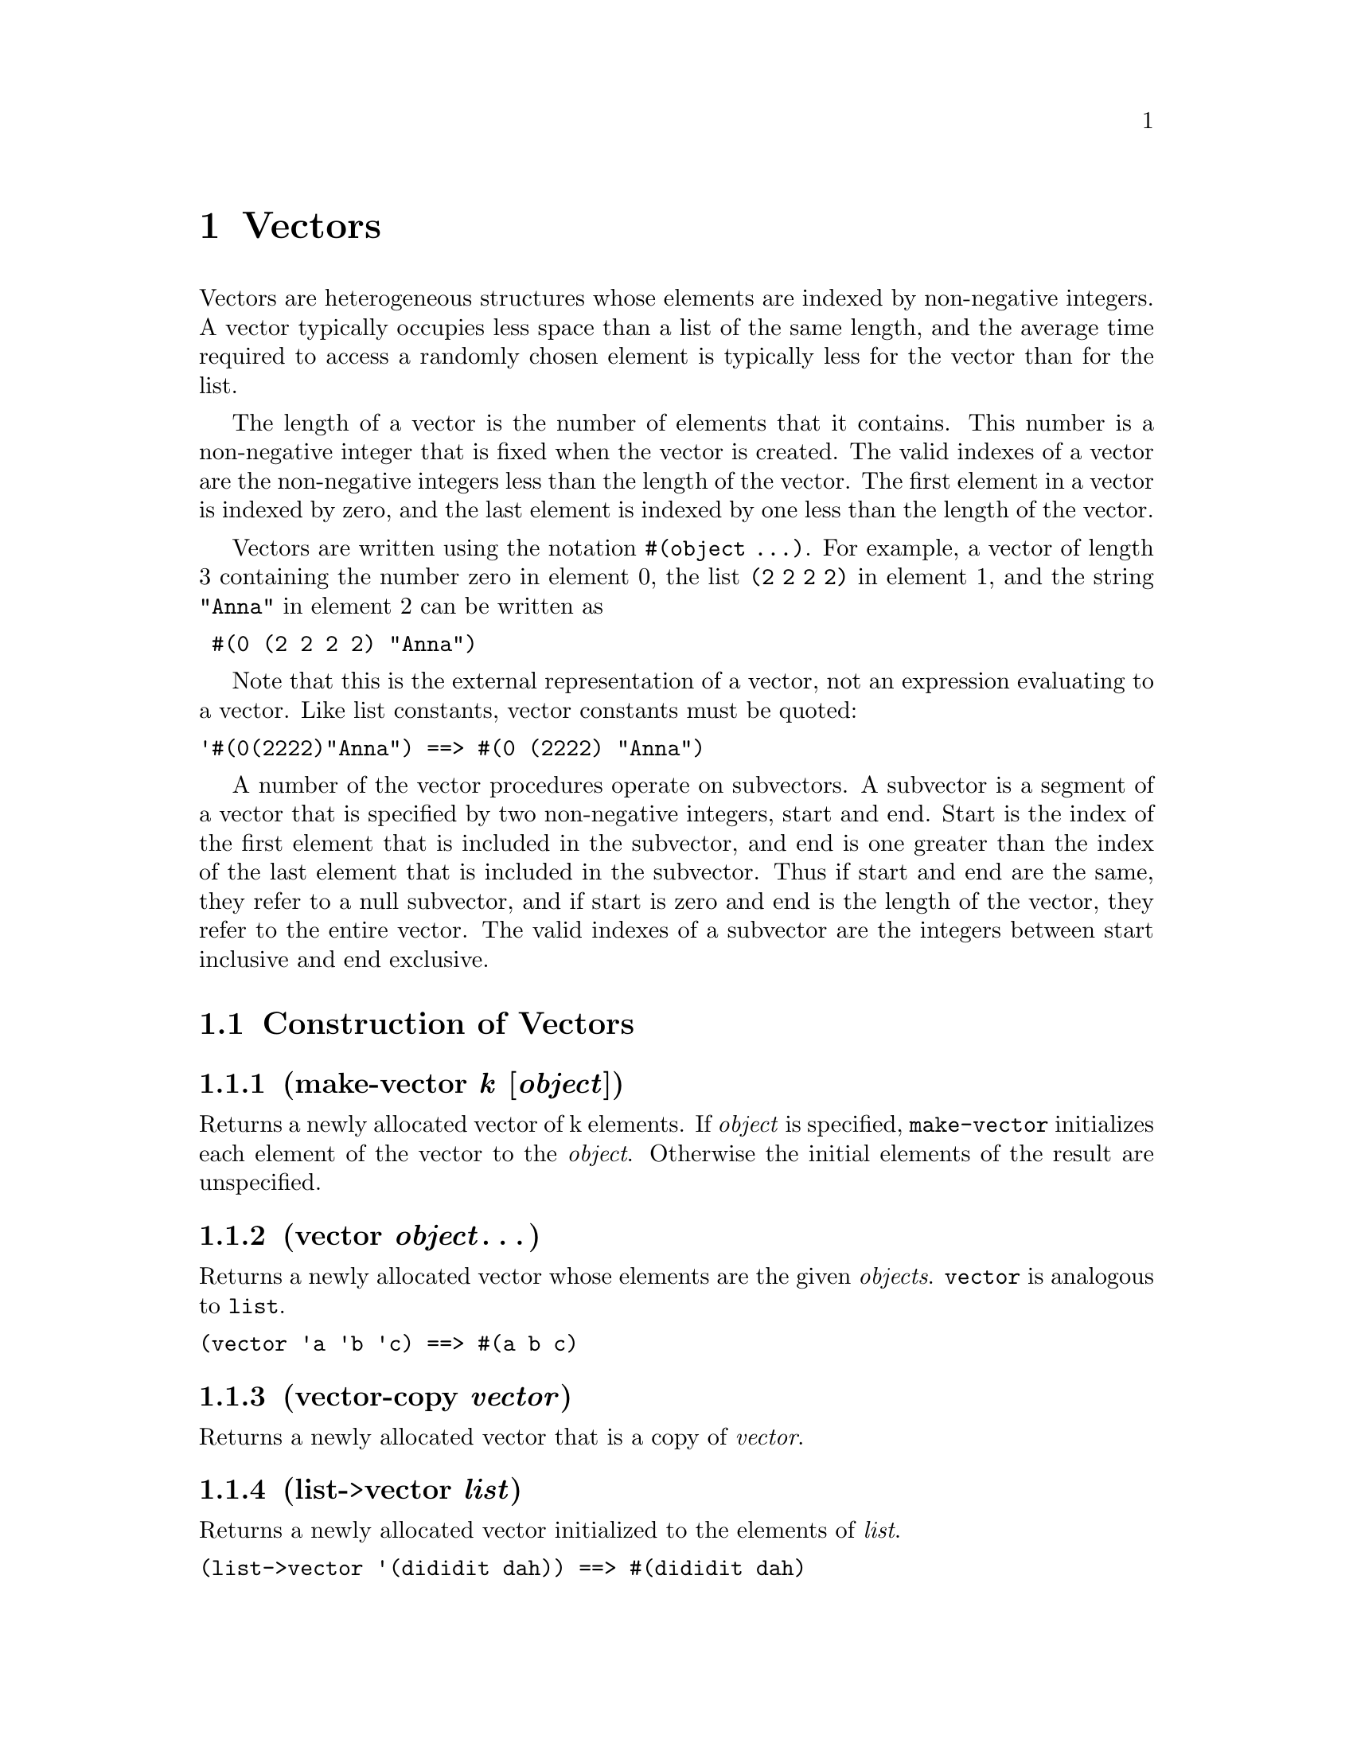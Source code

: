 @node Vectors
@chapter Vectors
@anchor{vectors}
Vectors are heterogeneous structures whose elements are indexed by
non-negative integers. A vector typically occupies less space than a
list of the same length, and the average time required to access a
randomly chosen element is typically less for the vector than for the
list.

The length of a vector is the number of elements that it contains. This
number is a non-negative integer that is fixed when the vector is
created. The valid indexes of a vector are the non-negative integers
less than the length of the vector. The first element in a vector is
indexed by zero, and the last element is indexed by one less than the
length of the vector.

Vectors are written using the notation @code{#(object ...)}. For
example, a vector of length 3 containing the number zero in element 0,
the list @code{(2 2 2 2)} in element 1, and the string @code{"Anna"} in
element 2 can be written as

@verbatim
 #(0 (2 2 2 2) "Anna")
@end verbatim

Note that this is the external representation of a vector, not an
expression evaluating to a vector. Like list constants, vector constants
must be quoted:

@verbatim
'#(0(2222)"Anna") ==> #(0 (2222) "Anna")
@end verbatim

A number of the vector procedures operate on subvectors. A subvector is
a segment of a vector that is specified by two non-negative integers,
start and end. Start is the index of the first element that is included
in the subvector, and end is one greater than the index of the last
element that is included in the subvector. Thus if start and end are the
same, they refer to a null subvector, and if start is zero and end is
the length of the vector, they refer to the entire vector. The valid
indexes of a subvector are the integers between start inclusive and end
exclusive.
@menu
* Construction of Vectors::
* Enumerating over Vectors::
* Selecting Vector Components::
* Cutting Vectors::
* Modifying Vectors::
@end menu

@node Construction of Vectors
@section Construction of Vectors
@anchor{construction-of-vectors}
@menu
* make-vector k [object]::
* vector object@dots{}::
* vector-copy vector::
* list->vector list::
* vector->list vector::
* subvector->list vector start end::
* make-initialized-vector k initialization::
* vector-grow vector k::
@end menu

@node make-vector k [object]
@subsection (make-vector @emph{k} [@emph{object}])
@anchor{make-vector}
Returns a newly allocated vector of k elements. If @emph{object} is
specified, @code{make-vector} initializes each element of the vector to
the @emph{object}. Otherwise the initial elements of the result are
unspecified.

@node vector object@dots{}
@subsection (vector @emph{object}@dots{})
@anchor{vector}
Returns a newly allocated vector whose elements are the given
@emph{objects}. @code{vector} is analogous to @code{list}.

@verbatim
(vector 'a 'b 'c) ==> #(a b c)
@end verbatim

@node vector-copy vector
@subsection (vector-copy @emph{vector})
@anchor{vector-copy}
Returns a newly allocated vector that is a copy of @emph{vector}.

@node list->vector list
@subsection (list->vector @emph{list})
@anchor{list-to-vector}
Returns a newly allocated vector initialized to the elements of
@emph{list}.

@verbatim
(list->vector '(dididit dah)) ==> #(dididit dah)
@end verbatim

@node vector->list vector
@subsection (vector->list @emph{vector})
@anchor{vector-to-list}
Returns a newly allocated list initialized to the elements of
@emph{vector}.

@verbatim
(vector->list '#(dididit dah)) ==> (dididit dah)
@end verbatim

@node subvector->list vector start end
@subsection (subvector->list @emph{vector} @emph{start} @emph{end})
@anchor{subvector-to-list}
@code{vector->list} returns a newly allocated list of the elements of
@emph{vector}. @code{subvector->list} returns a newly allocated list of
the elements of the given subvector. The inverse of @code{vector->list}
is @code{list->vector}.

@node make-initialized-vector k initialization
@subsection (make-initialized-vector @emph{k} @emph{initialization})
@anchor{make-initialized-vector}
Similar to @code{make-vector}, except that the elements of the result
are determined by calling the procedure @emph{initialization} on the
indices. For example:

@verbatim
(make-initialized-vector 5 (lambda (x) (* x x))) ==> #(0 1 4 9 16)
@end verbatim

@node vector-grow vector k
@subsection (vector-grow @emph{vector} @emph{k})
@anchor{vector-grow}
@emph{k} must be greater than or equal to the length of @emph{vector}.
Returns a newly allocated vector of length @emph{k}. The first
@code{(vector-length vector)} elements of the result are initialized
from the corresponding elements of @emph{vector}. The remaining elements
of the result are unspecified.

@node Enumerating over Vectors
@section Enumerating over Vectors
@anchor{enumerating-over-vectors}
@menu
* vector-map procedure vector@dots{}::
@end menu

@node vector-map procedure vector@dots{}
@subsection (vector-map @emph{procedure} @emph{vector}@dots{})
@anchor{vector-map-procedure-vector}
@emph{procedure} must be a procedure with arity the same as the number
or @emph{vector}s. @code{vector-map} applies @emph{procedure}
element-wise to the corresponding elements of each @emph{vector} and
returns a newly allocated vector of the results, in order from left to
right. The dynamic order in which procedure is applied to the elements
of vector is unspecified.

@verbatim
(vector-map cadr '#((ab)(de)(gh)))            ==> #(b e h)
(vector-map (lambda (n) (* n n)) '#(1 2 3 4)) ==> #(1 4 9 16)
(vector-map + '#(1 2 3) '#(4 5 6))            ==> #(5 7 9)
@end verbatim

@node Selecting Vector Components
@section Selecting Vector Components
@anchor{selecting-vector-components}
@menu
* vector-length vector::
* vector-ref vector k::
* vector-set! vector k object::
* vector-first vector::
* vector-second vector::
* vector-third vector::
* vector-fourth vector::
* vector-fifth vector::
* vector-sixth vector::
* vector-seventh vector::
* vector-eighth vector::
* vector-ninth vector::
* vector-tenth vector::
* vector-last vector::
* vector-binary-search vector key<? unwrap-key key::
@end menu

@node vector-length vector
@subsection (vector-length @emph{vector})
@anchor{vector-length}
Returns the number of elements in @emph{vector}.

@node vector-ref vector k
@subsection (vector-ref @emph{vector} @emph{k})
@anchor{vector-ref}
Returns the contents of element @emph{k} of @emph{vector}. @emph{k} must
be a valid index of @emph{vector}.

@verbatim
(vector-ref '#(1 1 2 3 5 8 13 21) 5)    ==>  8
@end verbatim

@node vector-set! vector k object
@subsection (vector-set! @emph{vector} @emph{k} @emph{object})
@anchor{vector-set-vector-k-object}
Stores @emph{object} in element @emph{k} of @emph{vector} and returns an
unspecified value. @emph{K} must be a valid index of @emph{vector}.

@verbatim
(let ((vec (vector 0 '(2 2 2 2) "Anna")))
  (vector-set! vec 1 '("Sue" "Sue"))
  vec)
            ==>  #(0 ("Sue" "Sue") "Anna")
@end verbatim

@node vector-first vector
@subsection (vector-first @emph{vector})
@anchor{vector-first}

@node vector-second vector
@subsection (vector-second @emph{vector})
@anchor{vector-second}

@node vector-third vector
@subsection (vector-third @emph{vector})
@anchor{vector-third}

@node vector-fourth vector
@subsection (vector-fourth @emph{vector})
@anchor{vector-fourth}

@node vector-fifth vector
@subsection (vector-fifth @emph{vector})
@anchor{vector-fifth}

@node vector-sixth vector
@subsection (vector-sixth @emph{vector})
@anchor{vector-sixth}

@node vector-seventh vector
@subsection (vector-seventh @emph{vector})
@anchor{vector-seventh}

@node vector-eighth vector
@subsection (vector-eighth @emph{vector})
@anchor{vector-eighth}

@node vector-ninth vector
@subsection (vector-ninth @emph{vector})
@anchor{vector-ninth}

@node vector-tenth vector
@subsection (vector-tenth @emph{vector})
@anchor{vector-tenth}
These procedures access the first several elements of @emph{vector} in
the obvious way. It is an error if the implicit index of one of these
procedures is not a valid index of @emph{vector}.

@node vector-last vector
@subsection (vector-last @emph{vector})
@anchor{vector-last-vector}
Returns the last element of @emph{vector}.

@node vector-binary-search vector key<? unwrap-key key
@subsection (vector-binary-search @emph{vector} @emph{key<?} @emph{unwrap-key} @emph{key})
@anchor{vector-binary-search}
Searches @emph{vector} for an element with a key matching @emph{key},
returning the element if one is found or @emph{#f} if none. The search
operation takes time proportional to the logarithm of the length of
@emph{vector}. @emph{unwrap-key} must be a procedure that maps each
element of @emph{vector} to a key. @emph{key<?} must be a procedure that
implements a total ordering on the keys of the elements.

@verbatim
(define (translate number)
  (vector-binary-search '#((1 . i)
                           (2 . ii)
                           (3 . iii)
                           (6 . vi))
                        < car number))
(translate 2)  ==>  (2 . ii)
(translate 4)  ==>  #f
@end verbatim

@node Cutting Vectors
@section Cutting Vectors
@anchor{cutting-vectors}
@menu
* subvector vector start end::
* vector-head vector end::
* vector-tail vector start::
@end menu

@node subvector vector start end
@subsection (subvector @emph{vector} @emph{start} @emph{end})
@anchor{subvector}
Returns a newly allocated vector that contains the elements of
@emph{vector} between index @emph{start} (inclusive) and @emph{end}
(exclusive).

@node vector-head vector end
@subsection (vector-head @emph{vector} @emph{end})
@anchor{vector-head}
Equivalent to

@verbatim
(subvector vector 0 end)
@end verbatim

@node vector-tail vector start
@subsection (vector-tail @emph{vector} @emph{start})
@anchor{vector-tail}
Equivalent to

@verbatim
(subvector vector start (vector-length vector))
@end verbatim

@node Modifying Vectors
@section Modifying Vectors
@anchor{modifying-vectors}
@menu
* vector-fill! vector object::
* subvector-fill! vector start end object::
* subvector-move-left! vector1 start1 end1 vector2 start2::
* subvector-move-right! vector1 start1 end1 vector2 start2::
* vector-sort! vector procedure::
@end menu

@node vector-fill! vector object
@subsection (vector-fill! @emph{vector} @emph{object})
@anchor{vector-fill-bang}

@node subvector-fill! vector start end object
@subsection (subvector-fill! @emph{vector} @emph{start} @emph{end} @emph{object})
@anchor{subvector-fill-bang}
Stores @emph{object} in every element of the vector (subvector) and
returns an unspecified value.

@node subvector-move-left! vector1 start1 end1 vector2 start2
@subsection (subvector-move-left! @emph{vector1} @emph{start1} @emph{end1} @emph{vector2} @emph{start2})
@anchor{subvector-move-left-bang}

@node subvector-move-right! vector1 start1 end1 vector2 start2
@subsection (subvector-move-right! @emph{vector1} @emph{start1} @emph{end1} @emph{vector2} @emph{start2})
@anchor{subvector-move-right-bang}
Destructively copies the elements of @emph{vector1}, starting with index
@emph{start1} (inclusive) and ending with @emph{end1} (exclusive), into
@emph{vector2} starting at index @emph{start2} (inclusive).
@emph{vector1}, @emph{start1}, and @emph{end1} must specify a valid
subvector, and @emph{start2} must be a valid index for @emph{vector2}.
The length of the source subvector must not exceed the length of
@emph{vector2} minus the index @emph{start2}.

The elements are copied as follows (note that this is only important
when @emph{vector1} and @emph{vector2} are @code{eqv?}):

@code{subvector-move-left!}: The copy starts at the left end and moves
toward the right (from smaller indices to larger). Thus if
@emph{vector1} and @emph{vector2} are the same, this procedure moves the
elements toward the left inside the vector.

@code{subvector-move-right!}: The copy starts at the right end and moves
toward the left (from larger indices to smaller). Thus if @emph{vector1}
and @emph{vector2} are the same, this procedure moves the elements
toward the right inside the vector.

@node vector-sort! vector procedure
@subsection (vector-sort! @emph{vector} @emph{procedure})
@anchor{vector-sort-bang}
@emph{procedure} must be a procedure of two arguments that defines a
@emph{total ordering} on the elements of @emph{vector}. The elements of
@emph{vector} are rearranged so that they are sorted in the order
defined by @emph{procedure}. The elements are rearranged in place, that
is, VECTOR is destructively modified so that its elements are in the new
order.

@code{vector-sort!} returns @emph{vector} as its value.

See also the definition of @code{sort}.


@c Local Variables:
@c mode: texinfo
@c End:
